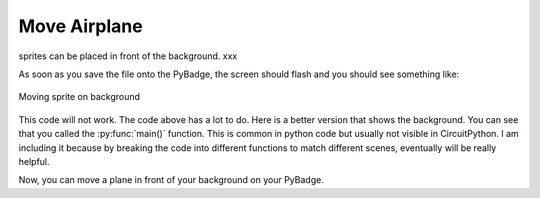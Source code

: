 .. _space_ship:

Move Airplane
==========

sprites can be placed in front of the background. xxx

.. code-block:: python
        :linenos:

        While True:
            keys = ugame.buttons.get_pressed()
            
            if keys & ugame.K_RIGHT:
                plane.move(plane.x + 1, plane.y)
                pass
            if keys & ugame.K_LEFT:
                plane.move(plane.x - 1, plane.y)
                pass
            if keys & ugame.K_UP:
                plane.move(plane.x, plane.y - 1)
                pass
            if keys & ugame.K_DOWN:
                plane.move(plane.x, plane.y + 1)
                pass
            
            game.render_sprites(sprites)
            game.tick()


As soon as you save the file onto the PyBadge, the screen should flash and you should see something like:

.. figure:: ./images/move_plane.GIF
   :width: 480 px
   :alt: Move plane
   :align: center

   Moving sprite on background

This code will not work. The code above has a lot to do. Here is a better version that shows the background. You can see that you called the :py:func:`main()` function. This is common in python code but usually not visible in CircuitPython. I am including it because by breaking the code into different functions to match different scenes, eventually will be really helpful.


Now, you can move a plane in front of your background on your PyBadge.
    

